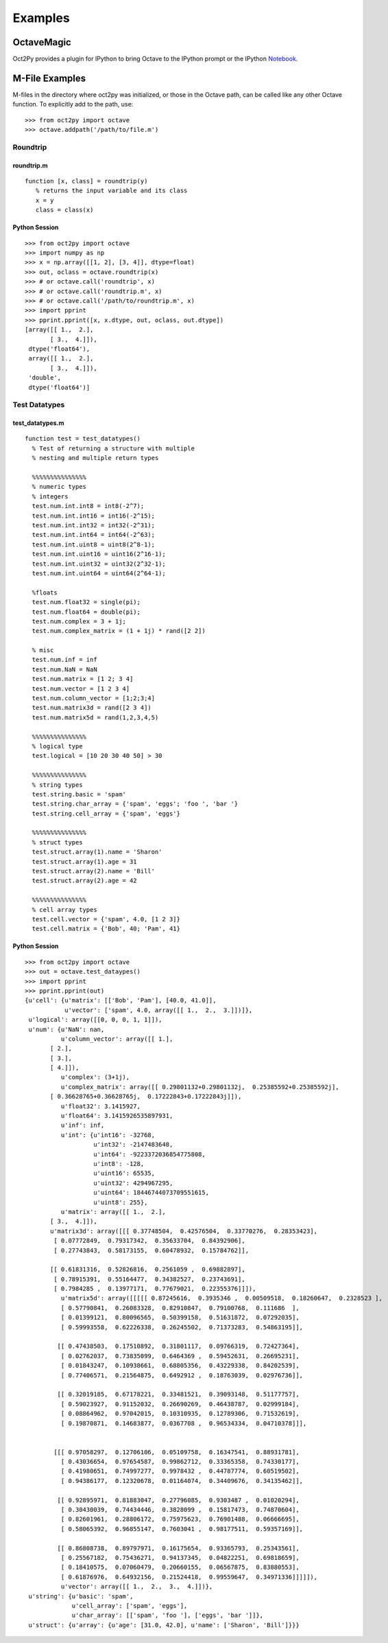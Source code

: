 ***********************
Examples
***********************

OctaveMagic
==========================
Oct2Py provides a plugin for IPython to bring Octave to the IPython prompt or the 
IPython Notebook_.

.. _Notebook: http://nbviewer.ipython.org/github/blink1073/oct2py/blob/master/example/octavemagic_extension.ipynb?create=1


M-File Examples
===============


M-files in the directory where oct2py was initialized, or those in the
Octave path, can be called like any other Octave function.
To explicitly add to the path, use::

   >>> from oct2py import octave
   >>> octave.addpath('/path/to/file.m')


Roundtrip
---------

roundtrip.m
+++++++++++

::

  function [x, class] = roundtrip(y)
     % returns the input variable and its class
     x = y
     class = class(x)


Python Session
++++++++++++++

::

   >>> from oct2py import octave
   >>> import numpy as np
   >>> x = np.array([[1, 2], [3, 4]], dtype=float)
   >>> out, oclass = octave.roundtrip(x)
   >>> # or octave.call('roundtrip', x)
   >>> # or octave.call('roundtrip.m', x)
   >>> # or octave.call('/path/to/roundtrip.m', x)
   >>> import pprint
   >>> pprint.pprint([x, x.dtype, out, oclass, out.dtype])
   [array([[ 1.,  2.],
          [ 3.,  4.]]),
    dtype('float64'),
    array([[ 1.,  2.],
          [ 3.,  4.]]),
    'double',
    dtype('float64')]



Test Datatypes
---------------

test_datatypes.m
+++++++++++++++++

::

  function test = test_datatypes()
    % Test of returning a structure with multiple
    % nesting and multiple return types

    %%%%%%%%%%%%%%%
    % numeric types
    % integers
    test.num.int.int8 = int8(-2^7);
    test.num.int.int16 = int16(-2^15);
    test.num.int.int32 = int32(-2^31);
    test.num.int.int64 = int64(-2^63);
    test.num.int.uint8 = uint8(2^8-1);
    test.num.int.uint16 = uint16(2^16-1);
    test.num.int.uint32 = uint32(2^32-1);
    test.num.int.uint64 = uint64(2^64-1);

    %floats
    test.num.float32 = single(pi);
    test.num.float64 = double(pi);
    test.num.complex = 3 + 1j;
    test.num.complex_matrix = (1 + 1j) * rand([2 2])

    % misc
    test.num.inf = inf
    test.num.NaN = NaN
    test.num.matrix = [1 2; 3 4]
    test.num.vector = [1 2 3 4]
    test.num.column_vector = [1;2;3;4]
    test.num.matrix3d = rand([2 3 4])
    test.num.matrix5d = rand(1,2,3,4,5)

    %%%%%%%%%%%%%%%
    % logical type
    test.logical = [10 20 30 40 50] > 30

    %%%%%%%%%%%%%%%
    % string types
    test.string.basic = 'spam'
    test.string.char_array = {'spam', 'eggs'; 'foo ', 'bar '}
    test.string.cell_array = {'spam', 'eggs'}

    %%%%%%%%%%%%%%%
    % struct types
    test.struct.array(1).name = 'Sharon'
    test.struct.array(1).age = 31
    test.struct.array(2).name = 'Bill'
    test.struct.array(2).age = 42

    %%%%%%%%%%%%%%%
    % cell array types
    test.cell.vector = {'spam', 4.0, [1 2 3]}
    test.cell.matrix = {'Bob', 40; 'Pam', 41}

Python Session
+++++++++++++++

::

   >>> from oct2py import octave
   >>> out = octave.test_dataypes()
   >>> import pprint
   >>> pprint.pprint(out)
   {u'cell': {u'matrix': [['Bob', 'Pam'], [40.0, 41.0]],
              u'vector': ['spam', 4.0, array([[ 1.,  2.,  3.]])]},
    u'logical': array([[0, 0, 0, 1, 1]]),
    u'num': {u'NaN': nan,
             u'column_vector': array([[ 1.],
          [ 2.],
          [ 3.],
          [ 4.]]),
             u'complex': (3+1j),
             u'complex_matrix': array([[ 0.29801132+0.29801132j,  0.25385592+0.25385592j],
          [ 0.36628765+0.36628765j,  0.17222843+0.17222843j]]),
             u'float32': 3.1415927,
             u'float64': 3.1415926535897931,
             u'inf': inf,
             u'int': {u'int16': -32768,
                      u'int32': -2147483648,
                      u'int64': -9223372036854775808,
                      u'int8': -128,
                      u'uint16': 65535,
                      u'uint32': 4294967295,
                      u'uint64': 18446744073709551615,
                      u'uint8': 255},
             u'matrix': array([[ 1.,  2.],
          [ 3.,  4.]]),
          u'matrix3d': array([[[ 0.37748504,  0.42576504,  0.33770276,  0.28353423],
           [ 0.07772849,  0.79317342,  0.35633704,  0.84392906],
           [ 0.27743843,  0.58173155,  0.60478932,  0.15784762]],

          [[ 0.61831316,  0.52826816,  0.2561059 ,  0.69882897],
           [ 0.78915391,  0.55164477,  0.34382527,  0.23743691],
           [ 0.7984285 ,  0.13977171,  0.77679021,  0.22355376]]]),
             u'matrix5d': array([[[[[ 0.87245616,  0.3935346 ,  0.00509518,  0.18260647,  0.2328523 ],
             [ 0.57790841,  0.26083328,  0.82910847,  0.79100768,  0.111686  ],
             [ 0.01399121,  0.80096565,  0.50399158,  0.51631872,  0.07292035],
             [ 0.59993558,  0.62226338,  0.26245502,  0.71373283,  0.54863195]],

            [[ 0.47438503,  0.17510892,  0.31801117,  0.09766319,  0.72427364],
             [ 0.02762037,  0.73835099,  0.6464369 ,  0.59452631,  0.26695231],
             [ 0.01843247,  0.10938661,  0.68805356,  0.43229338,  0.84202539],
             [ 0.77406571,  0.21564875,  0.6492912 ,  0.18763039,  0.02976736]],

            [[ 0.32019185,  0.67178221,  0.33481521,  0.39093148,  0.51177757],
             [ 0.59023927,  0.91152032,  0.26690269,  0.46438787,  0.02999184],
             [ 0.08864962,  0.97042015,  0.10310935,  0.12789306,  0.71532619],
             [ 0.19870871,  0.14683877,  0.0367708 ,  0.96534334,  0.04710378]]],


           [[[ 0.97058297,  0.12706106,  0.05109758,  0.16347541,  0.88931781],
             [ 0.43036654,  0.97654587,  0.99862712,  0.33365358,  0.74330177],
             [ 0.41980651,  0.74997277,  0.9978432 ,  0.44787774,  0.60519502],
             [ 0.94386177,  0.12320678,  0.01164074,  0.34409676,  0.34135462]],

            [[ 0.92895971,  0.81883047,  0.27796085,  0.9303487 ,  0.01020294],
             [ 0.30430039,  0.74434446,  0.3828099 ,  0.15817473,  0.74870604],
             [ 0.82601961,  0.28806172,  0.75975623,  0.76901488,  0.06666695],
             [ 0.58065392,  0.96855147,  0.7603041 ,  0.98177511,  0.59357169]],

            [[ 0.86808738,  0.89797971,  0.16175654,  0.93365793,  0.25343561],
             [ 0.25567182,  0.75436271,  0.94137345,  0.04822251,  0.69818659],
             [ 0.18410575,  0.07060479,  0.20660155,  0.06567875,  0.83880553],
             [ 0.61876976,  0.64932156,  0.21524418,  0.99559647,  0.34971336]]]]]),
             u'vector': array([[ 1.,  2.,  3.,  4.]])},
    u'string': {u'basic': 'spam',
                u'cell_array': ['spam', 'eggs'],
                u'char_array': [['spam', 'foo '], ['eggs', 'bar ']]},
    u'struct': {u'array': {u'age': [31.0, 42.0], u'name': ['Sharon', 'Bill']}}}

